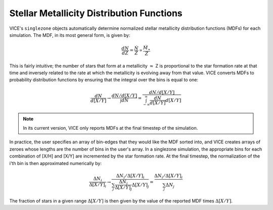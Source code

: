 
Stellar Metallicity Distribution Functions 
------------------------------------------
VICE's ``singlezone`` objects automatically determine 
normalized stellar metallicity distribution functions (MDFs) for each 
simulation. The MDF, in its most general form, is given by: 

.. math:: \frac{dN}{dZ} = \frac{\dot{N}}{\dot{Z}} \propto 
	\frac{\dot{M}_\star}{\dot{Z}} 

This is fairly intuitive; the number of stars that form at a metallicity 
:math:`\approx` Z is proportional to the star formation rate at that time and 
inversely related to the rate at which the metallicity is evolving away from 
that value. VICE converts MDFs to probability distribution functions by 
ensuring that the integral over the bins is equal to one: 

.. math:: \frac{dN}{d[X/Y]} \rightarrow \frac{
	dN/d[X/Y] 
	}{
	\int dN 
	} = \frac{
	dN/d[X/Y] 
	}{
	\int_{-\infty}^{\infty} \frac{dN}{d[X/Y]} d[X/Y] 
	} 

.. note:: In its current version, VICE only reports MDFs at the final timestep 
	of the simulation. 

In practice, the user specifies an array of bin-edges that they would like 
the MDF sorted into, and VICE creates arrays of zeroes whose lengths are the 
number of bins in the user's array. In a singlezone simulation, the 
appropriate bins for each combination of [X/H] and [X/Y] are incremented by 
the star formation rate. At the final timestep, the normalization of the i'th 
bin is then approximated numerically by: 

.. math:: \frac{\Delta N_i}{\Delta [X/Y]_i} \rightarrow \frac{
	\Delta N_i / \Delta [X/Y]_i 
	}{
	\sum_j \frac{\Delta N_j}{\Delta [X/Y]_j} \Delta [X/Y]_j 
	} = \frac{
	\Delta N_i / \Delta [X/Y]_i 
	}{
	\sum_j \Delta N_j 
	} 

The fraction of stars in a given range :math:`\Delta [X/Y]` is then given by 
the value of the reported MDF times :math:`\Delta [X/Y]`. 

